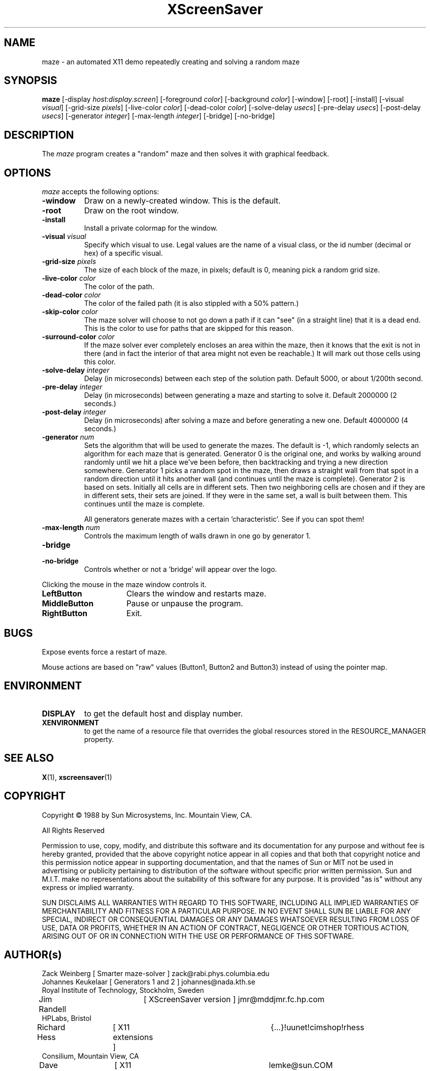 .TH XScreenSaver 1 "7-mar-93" "X Version 11"
.SH NAME
maze \- an automated X11 demo repeatedly creating and solving a random maze
.SH SYNOPSIS
.B maze 
[\-display \fIhost:display.screen\fP] [\-foreground \fIcolor\fP] [\-background \fIcolor\fP] [\-window] [\-root] [\-install] [\-visual \fIvisual\fP] [\-grid\-size \fIpixels\fP] [\-live\-color \fIcolor\fP] [\-dead\-color \fIcolor\fP] [\-solve\-delay \fIusecs\fP] [\-pre\-delay \fIusecs\fP] [\-post\-delay \fIusecs\fP] [\-generator \fIinteger\fP] [\-max\-length \fIinteger\fP] [\-bridge] [\-no\-bridge]
.SH DESCRIPTION
The \fImaze\fP program creates a "random" maze and then solves it with 
graphical feedback. 
.SH OPTIONS
.I maze
accepts the following options:
.TP 8
.B \-window
Draw on a newly-created window.  This is the default.
.TP 8
.B \-root
Draw on the root window.
.TP 8
.B \-install
Install a private colormap for the window.
.TP 8
.B \-visual \fIvisual\fP
Specify which visual to use.  Legal values are the name of a visual class,
or the id number (decimal or hex) of a specific visual.
.TP 8
.B \-grid\-size \fIpixels\fP
The size of each block of the maze, in pixels; default is 0, meaning
pick a random grid size.
.TP 8
.B \-live\-color \fIcolor\fP
The color of the path.
.TP 8
.B \-dead\-color \fIcolor\fP
The color of the failed path (it is also stippled with a 50% pattern.)
.TP 8
.B \-skip\-color \fIcolor\fP
The maze solver will choose to not go down a path if it can "see" (in a
straight line) that it is a dead end.  This is the color to use for paths
that are skipped for this reason.
.TP 8
.B \-surround\-color \fIcolor\fP
If the maze solver ever completely encloses an area within the maze, then
it knows that the exit is not in there (and in fact the interior of that
area might not even be reachable.)  It will mark out those cells using this
color.
.TP 8
.B \-solve\-delay \fIinteger\fP
Delay (in microseconds) between each step of the solution path.
Default 5000, or about 1/200th second.
.TP 8
.B \-pre\-delay \fIinteger\fP
Delay (in microseconds) between generating a maze and starting to solve it.
Default 2000000 (2 seconds.)
.TP 8
.B \-post\-delay \fIinteger\fP
Delay (in microseconds) after solving a maze and before generating a new one.
Default 4000000 (4 seconds.)
.TP 8
.B \-generator \fInum\fP
Sets the algorithm that will be used to generate the mazes. The
default is \-1, which randomly selects an algorithm for each maze that
is generated. Generator 0 is the original one, and works by walking
around randomly until we hit a place we've been before, then
backtracking and trying a new direction somewhere. Generator 1 picks a
random spot in the maze, then draws a straight wall from that spot in
a random direction until it hits another wall (and continues until the
maze is complete). Generator 2 is based on sets. Initially all cells
are in different sets. Then two neighboring cells are chosen and if
they are in different sets, their sets are joined. If they were in the
same set, a wall is built between them. This continues until the maze is
complete. 

All generators generate mazes with a certain 'characteristic'. See if you
can spot them!
.TP 8
.B \-max\-length \fInum\fP
Controls the maximum length of walls drawn in one go by generator 1.
.TP 8
.B \-bridge
.TP 8
.B \-no\-bridge
Controls whether or not a 'bridge' will appear over the logo.
.PP
Clicking the mouse in the maze window controls it.
.TP 16
.B "LeftButton
Clears the window and restarts maze.
.TP 16
.B MiddleButton
Pause or unpause the program.
.TP 16
.B RightButton
Exit.
.SH BUGS
Expose events force a restart of maze.

Mouse actions are based on "raw" values (Button1, Button2 and Button3)
instead of using the pointer map.
.SH ENVIRONMENT
.PP
.TP 8
.B DISPLAY
to get the default host and display number.
.TP 8
.B XENVIRONMENT
to get the name of a resource file that overrides the global resources
stored in the RESOURCE_MANAGER property.
.SH SEE ALSO
.BR X (1),
.BR xscreensaver (1)
.SH COPYRIGHT
.PP
Copyright \(co 1988 by Sun Microsystems, Inc. Mountain View, CA.
.PP  
All Rights Reserved
.PP
Permission to use, copy, modify, and distribute this software and its
documentation for any purpose and without fee is hereby granted, provided that
the above copyright notice appear in all copies and that both that copyright
notice and this permission notice appear in supporting documentation, and that
the names of Sun or MIT not be used in advertising or publicity pertaining to
distribution of the software without specific prior written permission. Sun
and M.I.T.  make no representations about the suitability of this software for
any purpose. It is provided "as is" without any express or implied warranty.
.PP
SUN DISCLAIMS ALL WARRANTIES WITH REGARD TO THIS SOFTWARE, INCLUDING ALL
IMPLIED WARRANTIES OF MERCHANTABILITY AND FITNESS FOR A PARTICULAR PURPOSE. IN
NO EVENT SHALL SUN BE LIABLE FOR ANY SPECIAL, INDIRECT OR CONSEQUENTIAL
DAMAGES OR ANY DAMAGES WHATSOEVER RESULTING FROM LOSS OF USE, DATA OR PROFITS,
WHETHER IN AN ACTION OF CONTRACT, NEGLIGENCE OR OTHER TORTIOUS ACTION, ARISING
OUT OF OR IN CONNECTION WITH THE USE OR PERFORMANCE OF THIS SOFTWARE.
.SH AUTHOR(s)
.nf
Zack Weinberg [ Smarter maze-solver ] zack@rabi.phys.columbia.edu
Johannes Keukelaar [ Generators 1 and 2 ] johannes@nada.kth.se 
  Royal Institute of Technology, Stockholm, Sweden
Jim Randell	[ XScreenSaver version ] jmr@mddjmr.fc.hp.com
  HPLabs, Bristol
Richard Hess	[ X11 extensions ]  	{...}!uunet!cimshop!rhess
  Consilium, Mountain View, CA
Dave Lemke	[ X11 version ]		lemke@sun.COM
  Sun MicroSystems, Mountain View, CA
Martin Weiss	[ SunView version ]
  Sun MicroSystems, Mountain View, CA
.fi
